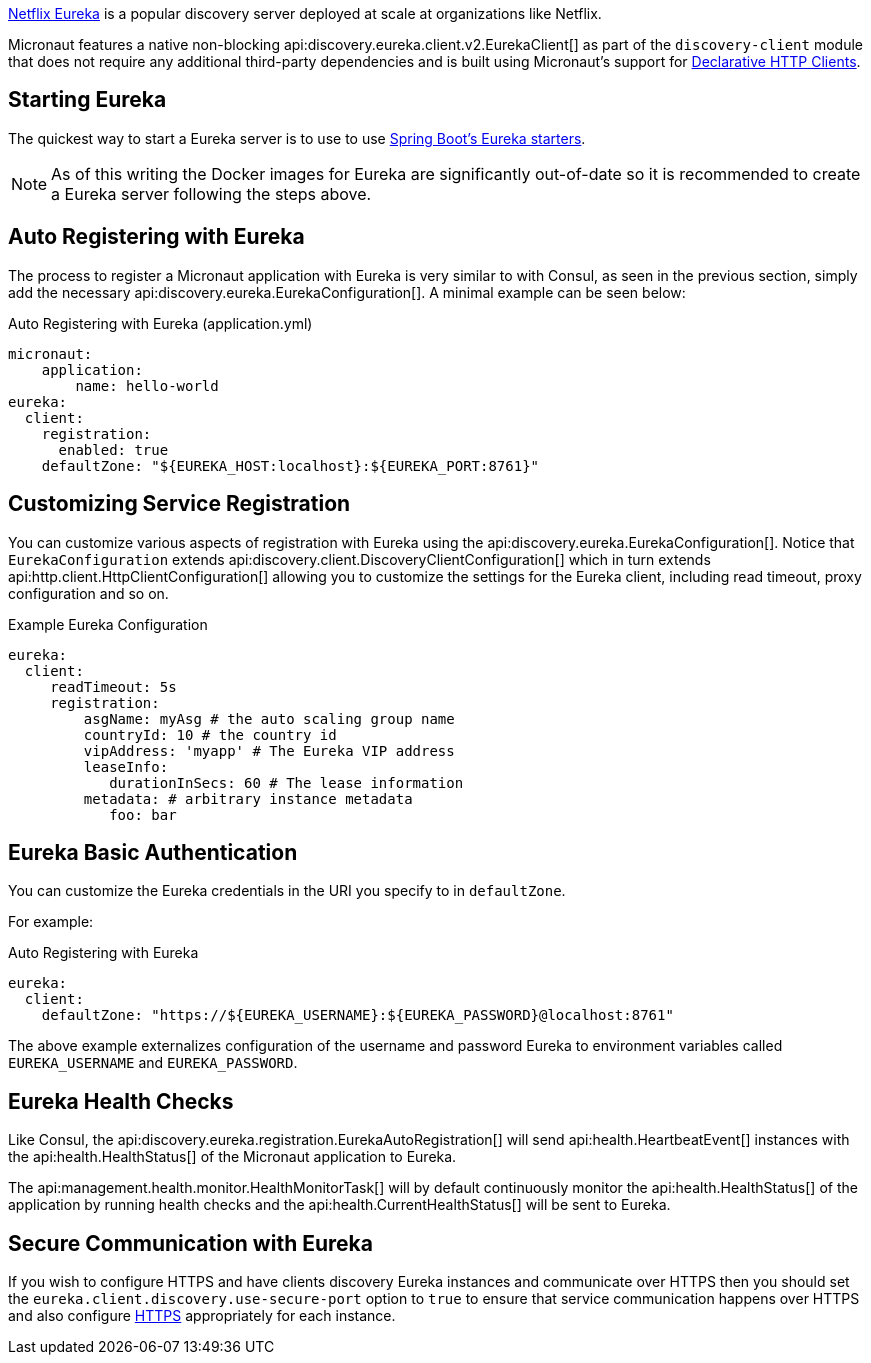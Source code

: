 https://github.com/Netflix/eureka[Netflix Eureka] is a popular discovery server deployed at scale at organizations like Netflix.

Micronaut features a native non-blocking api:discovery.eureka.client.v2.EurekaClient[] as part of the `discovery-client` module that does not require any additional third-party dependencies and is built using Micronaut's support for <<clientAnnotation, Declarative HTTP Clients>>.

== Starting Eureka

The quickest way to start a Eureka server is to use to use https://spring.io/guides/gs/service-registration-and-discovery/#initial[Spring Boot's Eureka starters].

NOTE: As of this writing the Docker images for Eureka are significantly out-of-date so it is recommended to create a Eureka server following the steps above.

== Auto Registering with Eureka

The process to register a Micronaut application with Eureka is very similar to with Consul, as seen in the previous section, simply add the necessary api:discovery.eureka.EurekaConfiguration[]. A minimal example can be seen below:

.Auto Registering with Eureka (application.yml)
[source,yaml]
----
micronaut:
    application:
        name: hello-world
eureka:
  client:
    registration:
      enabled: true
    defaultZone: "${EUREKA_HOST:localhost}:${EUREKA_PORT:8761}"
----

== Customizing Service Registration

You can customize various aspects of registration with Eureka using the api:discovery.eureka.EurekaConfiguration[]. Notice that `EurekaConfiguration` extends api:discovery.client.DiscoveryClientConfiguration[]  which in turn extends api:http.client.HttpClientConfiguration[] allowing you to customize the settings for the Eureka client, including read timeout, proxy configuration and so on.

.Example Eureka Configuration
[source,yaml]
----
eureka:
  client:
     readTimeout: 5s
     registration:
         asgName: myAsg # the auto scaling group name
         countryId: 10 # the country id
         vipAddress: 'myapp' # The Eureka VIP address
         leaseInfo:
            durationInSecs: 60 # The lease information
         metadata: # arbitrary instance metadata
            foo: bar
----

== Eureka Basic Authentication

You can customize the Eureka credentials in the URI you specify to in `defaultZone`.

For example:

.Auto Registering with Eureka
[source,yaml]
----
eureka:
  client:
    defaultZone: "https://${EUREKA_USERNAME}:${EUREKA_PASSWORD}@localhost:8761"
----

The above example externalizes configuration of the username and password Eureka to environment variables called `EUREKA_USERNAME` and `EUREKA_PASSWORD`.

== Eureka Health Checks

Like Consul, the api:discovery.eureka.registration.EurekaAutoRegistration[] will send api:health.HeartbeatEvent[] instances with the api:health.HealthStatus[] of the Micronaut application to Eureka.

The api:management.health.monitor.HealthMonitorTask[] will by default continuously monitor the api:health.HealthStatus[] of the application by running health checks and the api:health.CurrentHealthStatus[] will be sent to Eureka.

== Secure Communication with Eureka

If you wish to configure HTTPS and have clients discovery Eureka instances and communicate over HTTPS then you should set the `eureka.client.discovery.use-secure-port` option to `true` to ensure that service communication happens over HTTPS and also configure <<https, HTTPS>> appropriately for each instance.